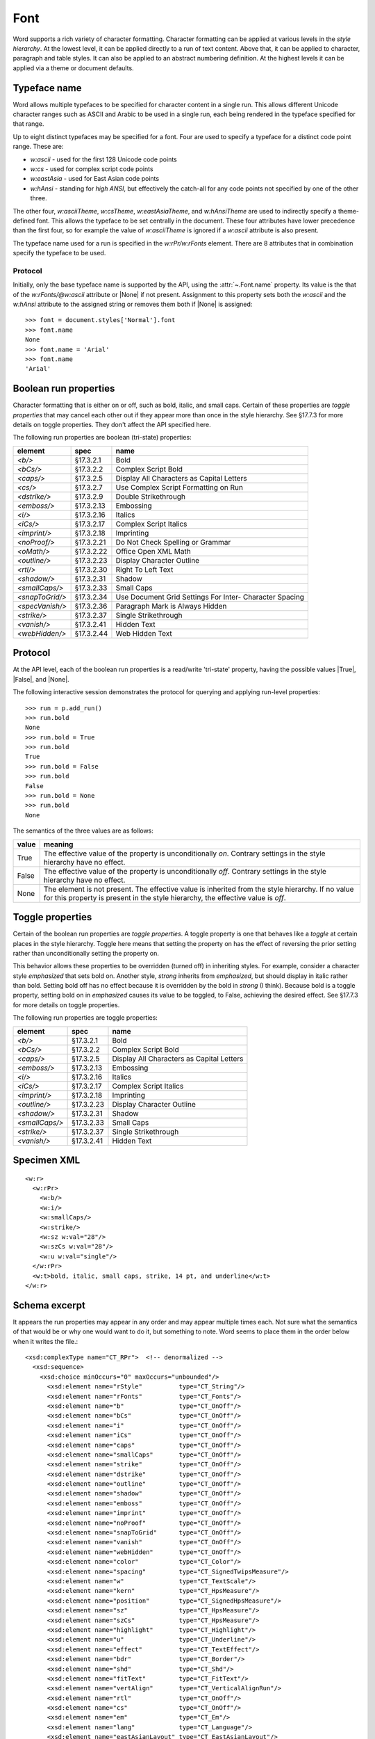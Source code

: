 
Font
====

Word supports a rich variety of character formatting. Character formatting
can be applied at various levels in the *style hierarchy*. At the lowest
level, it can be applied directly to a run of text content. Above that, it
can be applied to character, paragraph and table styles. It can also be
applied to an abstract numbering definition. At the highest levels it can be
applied via a theme or document defaults.


Typeface name
-------------

Word allows multiple typefaces to be specified for character content in
a single run. This allows different Unicode character ranges such as ASCII
and Arabic to be used in a single run, each being rendered in the typeface
specified for that range.

Up to eight distinct typefaces may be specified for a font. Four are used to
specify a typeface for a distinct code point range. These are:

* `w:ascii` - used for the first 128 Unicode code points
* `w:cs` - used for complex script code points
* `w:eastAsia` - used for East Asian code points
* `w:hAnsi` - standing for *high ANSI*, but effectively the catch-all for any
  code points not specified by one of the other three.

The other four, `w:asciiTheme`, `w:csTheme`, `w:eastAsiaTheme`, and
`w:hAnsiTheme` are used to indirectly specify a theme-defined font. This
allows the typeface to be set centrally in the document. These four attributes
have lower precedence than the first four, so for example the value of
`w:asciiTheme` is ignored if a `w:ascii` attribute is also present.

The typeface name used for a run is specified in the `w:rPr/w:rFonts`
element. There are 8 attributes that in combination specify the typeface to
be used.

Protocol
~~~~~~~~

Initially, only the base typeface name is supported by the API, using the
:attr:`~.Font.name` property. Its value is the that of the `w:rFonts/@w:ascii`
attribute or |None| if not present. Assignment to this property sets both the
`w:ascii` and the `w:hAnsi` attribute to the assigned string or removes them
both if |None| is assigned::

    >>> font = document.styles['Normal'].font
    >>> font.name
    None
    >>> font.name = 'Arial'
    >>> font.name
    'Arial'


Boolean run properties
----------------------

Character formatting that is either on or off, such as bold, italic, and
small caps. Certain of these properties are *toggle properties* that may
cancel each other out if they appear more than once in the style hierarchy.
See §17.7.3 for more details on toggle properties. They don't affect the API
specified here.

The following run properties are boolean (tri-state) properties:

+-----------------+------------+-------------------------------------------+
| element         | spec       | name                                      |
+=================+============+===========================================+
| `<b/>`          | §17.3.2.1  | Bold                                      |
+-----------------+------------+-------------------------------------------+
| `<bCs/>`        | §17.3.2.2  | Complex Script Bold                       |
+-----------------+------------+-------------------------------------------+
| `<caps/>`       | §17.3.2.5  | Display All Characters as Capital Letters |
+-----------------+------------+-------------------------------------------+
| `<cs/>`         | §17.3.2.7  | Use Complex Script Formatting on Run      |
+-----------------+------------+-------------------------------------------+
| `<dstrike/>`    | §17.3.2.9  | Double Strikethrough                      |
+-----------------+------------+-------------------------------------------+
| `<emboss/>`     | §17.3.2.13 | Embossing                                 |
+-----------------+------------+-------------------------------------------+
| `<i/>`          | §17.3.2.16 | Italics                                   |
+-----------------+------------+-------------------------------------------+
| `<iCs/>`        | §17.3.2.17 | Complex Script Italics                    |
+-----------------+------------+-------------------------------------------+
| `<imprint/>`    | §17.3.2.18 | Imprinting                                |
+-----------------+------------+-------------------------------------------+
| `<noProof/>`    | §17.3.2.21 | Do Not Check Spelling or Grammar          |
+-----------------+------------+-------------------------------------------+
| `<oMath/>`      | §17.3.2.22 | Office Open XML Math                      |
+-----------------+------------+-------------------------------------------+
| `<outline/>`    | §17.3.2.23 | Display Character Outline                 |
+-----------------+------------+-------------------------------------------+
| `<rtl/>`        | §17.3.2.30 | Right To Left Text                        |
+-----------------+------------+-------------------------------------------+
| `<shadow/>`     | §17.3.2.31 | Shadow                                    |
+-----------------+------------+-------------------------------------------+
| `<smallCaps/>`  | §17.3.2.33 | Small Caps                                |
+-----------------+------------+-------------------------------------------+
| `<snapToGrid/>` | §17.3.2.34 | Use Document Grid Settings For Inter-     |
|                 |            | Character Spacing                         |
+-----------------+------------+-------------------------------------------+
| `<specVanish/>` | §17.3.2.36 | Paragraph Mark is Always Hidden           |
+-----------------+------------+-------------------------------------------+
| `<strike/>`     | §17.3.2.37 | Single Strikethrough                      |
+-----------------+------------+-------------------------------------------+
| `<vanish/>`     | §17.3.2.41 | Hidden Text                               |
+-----------------+------------+-------------------------------------------+
| `<webHidden/>`  | §17.3.2.44 | Web Hidden Text                           |
+-----------------+------------+-------------------------------------------+


Protocol
--------

At the API level, each of the boolean run properties is a read/write
'tri-state' property, having the possible values |True|, |False|, and |None|.

The following interactive session demonstrates the protocol for querying and
applying run-level properties::

    >>> run = p.add_run()
    >>> run.bold
    None
    >>> run.bold = True
    >>> run.bold
    True
    >>> run.bold = False
    >>> run.bold
    False
    >>> run.bold = None
    >>> run.bold
    None

The semantics of the three values are as follows:

+-------+---------------------------------------------------------------+
| value | meaning                                                       |
+=======+===============================================================+
| True  | The effective value of the property is unconditionally *on*.  |
|       | Contrary settings in the style hierarchy have no effect.      |
+-------+---------------------------------------------------------------+
| False | The effective value of the property is unconditionally *off*. |
|       | Contrary settings in the style hierarchy have no effect.      |
+-------+---------------------------------------------------------------+
| None  | The element is not present. The effective value is            |
|       | inherited from the style hierarchy. If no value for this      |
|       | property is present in the style hierarchy, the effective     |
|       | value is *off*.                                               |
+-------+---------------------------------------------------------------+


Toggle properties
-----------------

Certain of the boolean run properties are *toggle properties*. A toggle
property is one that behaves like a *toggle* at certain places in the style
hierarchy. Toggle here means that setting the property on has the effect of
reversing the prior setting rather than unconditionally setting the property
on.

This behavior allows these properties to be overridden (turned off) in
inheriting styles. For example, consider a character style `emphasized` that
sets bold on. Another style, `strong` inherits from `emphasized`, but should
display in italic rather than bold. Setting bold off has no effect because it
is overridden by the bold in `strong` (I think). Because bold is a toggle
property, setting bold on in `emphasized` causes its value to be toggled, to
False, achieving the desired effect. See §17.7.3 for more details on toggle
properties.

The following run properties are toggle properties:

+----------------+------------+-------------------------------------------+
| element        | spec       | name                                      |
+================+============+===========================================+
| `<b/>`         | §17.3.2.1  | Bold                                      |
+----------------+------------+-------------------------------------------+
| `<bCs/>`       | §17.3.2.2  | Complex Script Bold                       |
+----------------+------------+-------------------------------------------+
| `<caps/>`      | §17.3.2.5  | Display All Characters as Capital Letters |
+----------------+------------+-------------------------------------------+
| `<emboss/>`    | §17.3.2.13 | Embossing                                 |
+----------------+------------+-------------------------------------------+
| `<i/>`         | §17.3.2.16 | Italics                                   |
+----------------+------------+-------------------------------------------+
| `<iCs/>`       | §17.3.2.17 | Complex Script Italics                    |
+----------------+------------+-------------------------------------------+
| `<imprint/>`   | §17.3.2.18 | Imprinting                                |
+----------------+------------+-------------------------------------------+
| `<outline/>`   | §17.3.2.23 | Display Character Outline                 |
+----------------+------------+-------------------------------------------+
| `<shadow/>`    | §17.3.2.31 | Shadow                                    |
+----------------+------------+-------------------------------------------+
| `<smallCaps/>` | §17.3.2.33 | Small Caps                                |
+----------------+------------+-------------------------------------------+
| `<strike/>`    | §17.3.2.37 | Single Strikethrough                      |
+----------------+------------+-------------------------------------------+
| `<vanish/>`    | §17.3.2.41 | Hidden Text                               |
+----------------+------------+-------------------------------------------+


Specimen XML
------------

.. highlight:: xml

::

    <w:r>
      <w:rPr>
        <w:b/>
        <w:i/>
        <w:smallCaps/>
        <w:strike/>
        <w:sz w:val="28"/>
        <w:szCs w:val="28"/>
        <w:u w:val="single"/>
      </w:rPr>
      <w:t>bold, italic, small caps, strike, 14 pt, and underline</w:t>
    </w:r>


Schema excerpt
--------------

.. highlight:: xml

It appears the run properties may appear in any order and may appear multiple
times each. Not sure what the semantics of that would be or why one would
want to do it, but something to note. Word seems to place them in the order
below when it writes the file.::

  <xsd:complexType name="CT_RPr">  <!-- denormalized -->
    <xsd:sequence>
      <xsd:choice minOccurs="0" maxOccurs="unbounded"/>
        <xsd:element name="rStyle"          type="CT_String"/>
        <xsd:element name="rFonts"          type="CT_Fonts"/>
        <xsd:element name="b"               type="CT_OnOff"/>
        <xsd:element name="bCs"             type="CT_OnOff"/>
        <xsd:element name="i"               type="CT_OnOff"/>
        <xsd:element name="iCs"             type="CT_OnOff"/>
        <xsd:element name="caps"            type="CT_OnOff"/>
        <xsd:element name="smallCaps"       type="CT_OnOff"/>
        <xsd:element name="strike"          type="CT_OnOff"/>
        <xsd:element name="dstrike"         type="CT_OnOff"/>
        <xsd:element name="outline"         type="CT_OnOff"/>
        <xsd:element name="shadow"          type="CT_OnOff"/>
        <xsd:element name="emboss"          type="CT_OnOff"/>
        <xsd:element name="imprint"         type="CT_OnOff"/>
        <xsd:element name="noProof"         type="CT_OnOff"/>
        <xsd:element name="snapToGrid"      type="CT_OnOff"/>
        <xsd:element name="vanish"          type="CT_OnOff"/>
        <xsd:element name="webHidden"       type="CT_OnOff"/>
        <xsd:element name="color"           type="CT_Color"/>
        <xsd:element name="spacing"         type="CT_SignedTwipsMeasure"/>
        <xsd:element name="w"               type="CT_TextScale"/>
        <xsd:element name="kern"            type="CT_HpsMeasure"/>
        <xsd:element name="position"        type="CT_SignedHpsMeasure"/>
        <xsd:element name="sz"              type="CT_HpsMeasure"/>
        <xsd:element name="szCs"            type="CT_HpsMeasure"/>
        <xsd:element name="highlight"       type="CT_Highlight"/>
        <xsd:element name="u"               type="CT_Underline"/>
        <xsd:element name="effect"          type="CT_TextEffect"/>
        <xsd:element name="bdr"             type="CT_Border"/>
        <xsd:element name="shd"             type="CT_Shd"/>
        <xsd:element name="fitText"         type="CT_FitText"/>
        <xsd:element name="vertAlign"       type="CT_VerticalAlignRun"/>
        <xsd:element name="rtl"             type="CT_OnOff"/>
        <xsd:element name="cs"              type="CT_OnOff"/>
        <xsd:element name="em"              type="CT_Em"/>
        <xsd:element name="lang"            type="CT_Language"/>
        <xsd:element name="eastAsianLayout" type="CT_EastAsianLayout"/>
        <xsd:element name="specVanish"      type="CT_OnOff"/>
        <xsd:element name="oMath"           type="CT_OnOff"/>
      </xsd:choice>
      <xsd:element name="rPrChange" type="CT_RPrChange" minOccurs="0"/>
    </xsd:sequence>
  </xsd:group>

  <xsd:complexType name="CT_Fonts">
    <xsd:attribute name="hint"          type="ST_Hint"/>
    <xsd:attribute name="ascii"         type="s:ST_String"/>
    <xsd:attribute name="hAnsi"         type="s:ST_String"/>
    <xsd:attribute name="eastAsia"      type="s:ST_String"/>
    <xsd:attribute name="cs"            type="s:ST_String"/>
    <xsd:attribute name="asciiTheme"    type="ST_Theme"/>
    <xsd:attribute name="hAnsiTheme"    type="ST_Theme"/>
    <xsd:attribute name="eastAsiaTheme" type="ST_Theme"/>
    <xsd:attribute name="cstheme"       type="ST_Theme"/>
  </xsd:complexType>

  <xsd:complexType name="CT_HpsMeasure">
    <xsd:attribute name="val" type="ST_HpsMeasure" use="required"/>
  </xsd:complexType>

  <xsd:complexType name="CT_OnOff">
    <xsd:attribute name="val" type="s:ST_OnOff"/>
  </xsd:complexType>

  <xsd:complexType name="CT_SignedHpsMeasure">
    <xsd:attribute name="val" type="ST_SignedHpsMeasure" use="required"/>
  </xsd:complexType>

  <xsd:complexType name="CT_String">
    <xsd:attribute name="val" type="s:ST_String" use="required"/>
  </xsd:complexType>

  <xsd:complexType name="CT_Underline">
    <xsd:attribute name="val"        type="ST_Underline"/>
    <xsd:attribute name="color"      type="ST_HexColor"/>
    <xsd:attribute name="themeColor" type="ST_ThemeColor"/>
    <xsd:attribute name="themeTint"  type="ST_UcharHexNumber"/>
    <xsd:attribute name="themeShade" type="ST_UcharHexNumber"/>
  </xsd:complexType>

  <xsd:complexType name="CT_VerticalAlignRun">
    <xsd:attribute name="val" type="s:ST_VerticalAlignRun" use="required"/>
  </xsd:complexType>

  <!-- simple types -->

  <xsd:simpleType name="ST_Hint">
    <xsd:restriction base="xsd:string">
      <xsd:enumeration value="default"/>
      <xsd:enumeration value="eastAsia"/>
      <xsd:enumeration value="cs"/>
    </xsd:restriction>
  </xsd:simpleType>

  <xsd:simpleType name="ST_HpsMeasure">
    <xsd:union memberTypes="s:ST_UnsignedDecimalNumber
                            s:ST_PositiveUniversalMeasure"/>
  </xsd:simpleType>

  <xsd:simpleType name="ST_OnOff">
    <xsd:union memberTypes="xsd:boolean ST_OnOff1"/>
  </xsd:simpleType>

  <xsd:simpleType name="ST_OnOff1">
    <xsd:restriction base="xsd:string">
      <xsd:enumeration value="on"/>
      <xsd:enumeration value="off"/>
    </xsd:restriction>
  </xsd:simpleType>

  <xsd:simpleType name="ST_PositiveUniversalMeasure">
    <xsd:restriction base="ST_UniversalMeasure">
      <xsd:pattern value="[0-9]+(\.[0-9]+)?(mm|cm|in|pt|pc|pi)"/>
    </xsd:restriction>
  </xsd:simpleType>

  <xsd:simpleType name="ST_SignedHpsMeasure">
    <xsd:union memberTypes="xsd:integer s:ST_UniversalMeasure"/>
  </xsd:simpleType>

  <xsd:simpleType name="ST_Theme">
    <xsd:restriction base="xsd:string">
      <xsd:enumeration value="majorEastAsia"/>
      <xsd:enumeration value="majorBidi"/>
      <xsd:enumeration value="majorAscii"/>
      <xsd:enumeration value="majorHAnsi"/>
      <xsd:enumeration value="minorEastAsia"/>
      <xsd:enumeration value="minorBidi"/>
      <xsd:enumeration value="minorAscii"/>
      <xsd:enumeration value="minorHAnsi"/>
    </xsd:restriction>
  </xsd:simpleType>

  <xsd:simpleType name="ST_Underline">
    <xsd:restriction base="xsd:string">
      <xsd:enumeration value="single"/>
      <xsd:enumeration value="words"/>
      <xsd:enumeration value="double"/>
      <xsd:enumeration value="thick"/>
      <xsd:enumeration value="dotted"/>
      <xsd:enumeration value="dottedHeavy"/>
      <xsd:enumeration value="dash"/>
      <xsd:enumeration value="dashedHeavy"/>
      <xsd:enumeration value="dashLong"/>
      <xsd:enumeration value="dashLongHeavy"/>
      <xsd:enumeration value="dotDash"/>
      <xsd:enumeration value="dashDotHeavy"/>
      <xsd:enumeration value="dotDotDash"/>
      <xsd:enumeration value="dashDotDotHeavy"/>
      <xsd:enumeration value="wave"/>
      <xsd:enumeration value="wavyHeavy"/>
      <xsd:enumeration value="wavyDouble"/>
      <xsd:enumeration value="none"/>
    </xsd:restriction>
  </xsd:simpleType>

  <xsd:simpleType name="ST_UnsignedDecimalNumber">
    <xsd:restriction base="xsd:unsignedLong"/>
  </xsd:simpleType>

  <xsd:simpleType name="ST_VerticalAlignRun">
    <xsd:restriction base="xsd:string">
      <xsd:enumeration value="baseline"/>
      <xsd:enumeration value="superscript"/>
      <xsd:enumeration value="subscript"/>
    </xsd:restriction>
  </xsd:simpleType>
